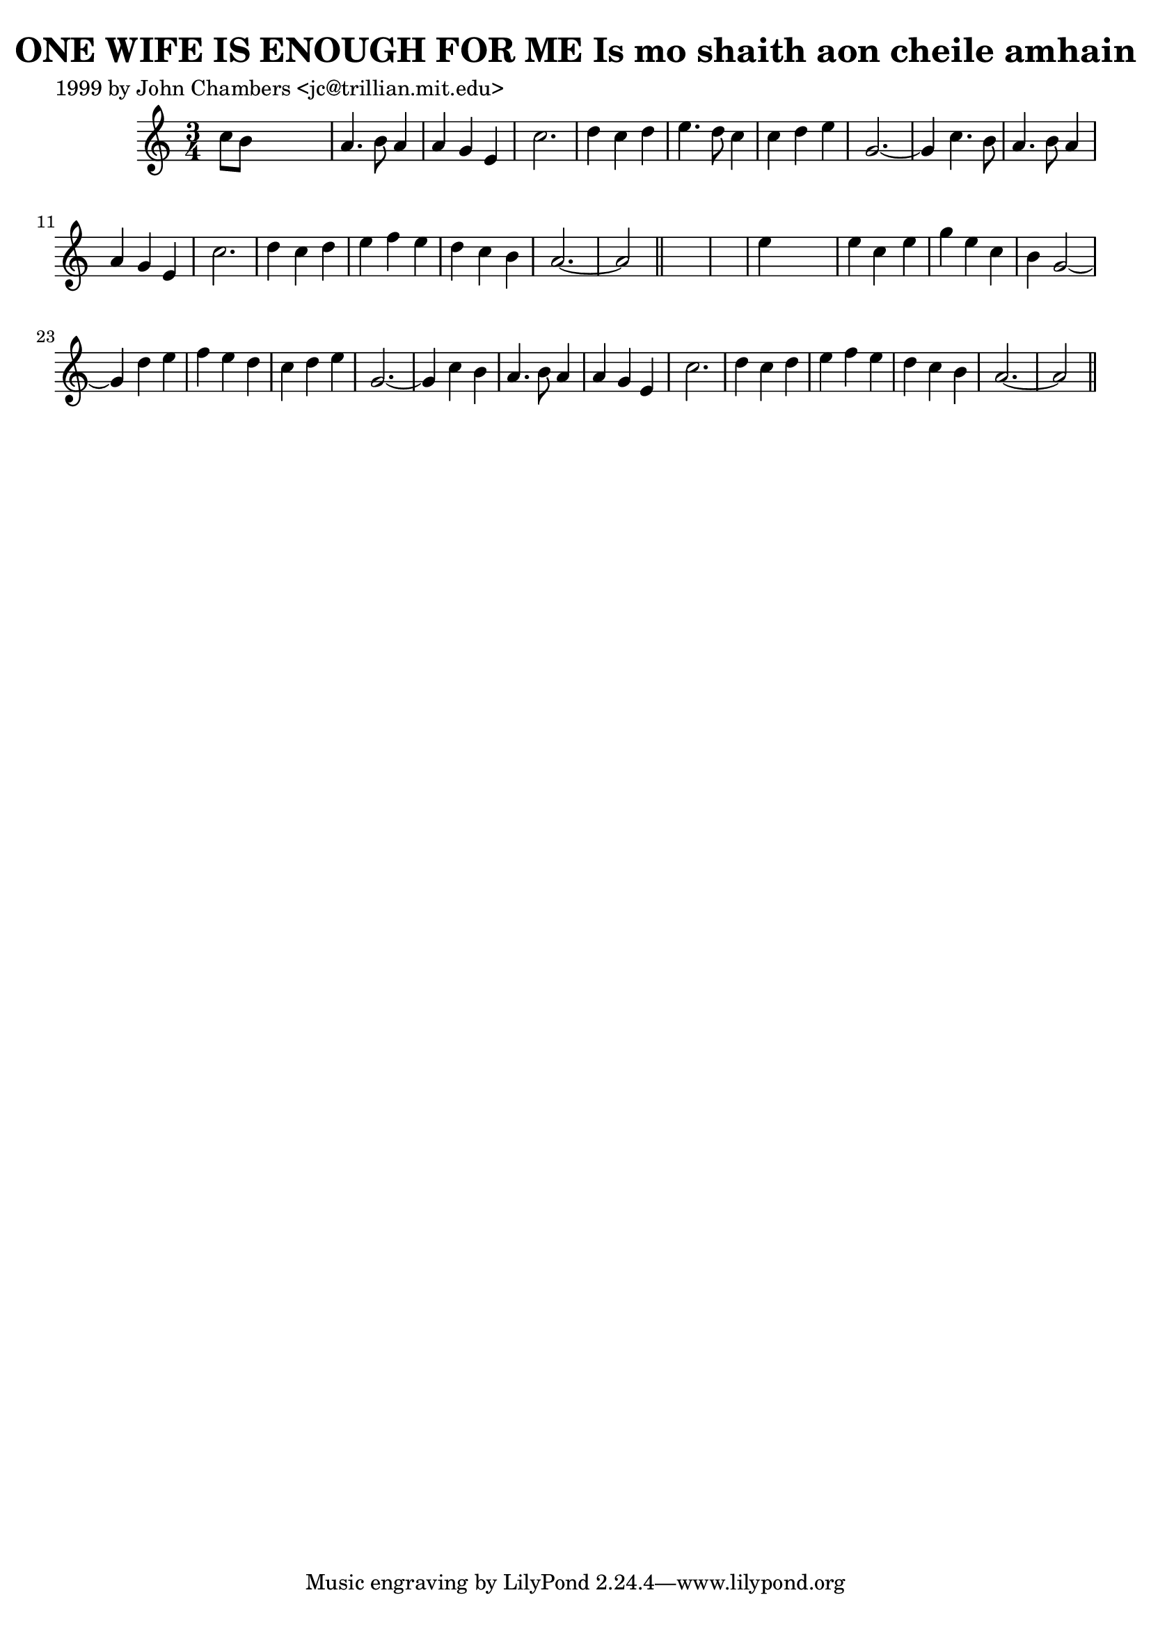 
\version "2.16.2"
% automatically converted by musicxml2ly from xml/0319_jc.xml

%% additional definitions required by the score:
\language "english"


\header {
    poet = "1999 by John Chambers <jc@trillian.mit.edu>"
    encoder = "abc2xml version 63"
    encodingdate = "2015-01-25"
    title = "ONE WIFE IS ENOUGH FOR ME
Is mo shaith aon cheile amhain"
    }

\layout {
    \context { \Score
        autoBeaming = ##f
        }
    }
PartPOneVoiceOne =  \relative c'' {
    \key a \minor \time 3/4 c8 [ b8 ] s2 | % 2
    a4. b8 a4 | % 3
    a4 g4 e4 | % 4
    c'2. | % 5
    d4 c4 d4 | % 6
    e4. d8 c4 | % 7
    c4 d4 e4 | % 8
    g,2. ~ | % 9
    g4 c4. b8 | \barNumberCheck #10
    a4. b8 a4 | % 11
    a4 g4 e4 | % 12
    c'2. | % 13
    d4 c4 d4 | % 14
    e4 f4 e4 | % 15
    d4 c4 b4 | % 16
    a2. ~ | % 17
    a2 \bar "||"
    s1 | % 19
    e'4 s2 | \barNumberCheck #20
    e4 c4 e4 | % 21
    g4 e4 c4 | % 22
    b4 g2 ~ | % 23
    g4 d'4 e4 | % 24
    f4 e4 d4 | % 25
    c4 d4 e4 | % 26
    g,2. ~ | % 27
    g4 c4 b4 | % 28
    a4. b8 a4 | % 29
    a4 g4 e4 | \barNumberCheck #30
    c'2. | % 31
    d4 c4 d4 | % 32
    e4 f4 e4 | % 33
    d4 c4 b4 | % 34
    a2. ~ | % 35
    a2 \bar "||"
    }


% The score definition
\score {
    <<
        \new Staff <<
            \context Staff << 
                \context Voice = "PartPOneVoiceOne" { \PartPOneVoiceOne }
                >>
            >>
        
        >>
    \layout {}
    % To create MIDI output, uncomment the following line:
    %  \midi {}
    }

